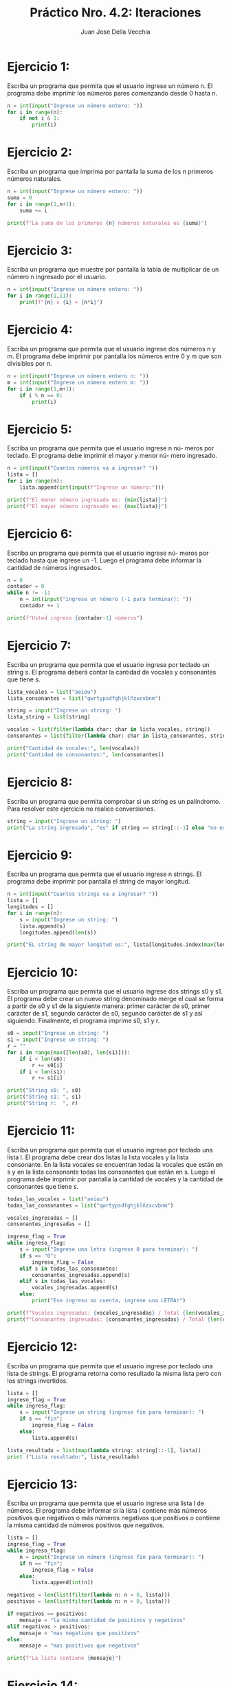 #+TITLE: Práctico Nro. 4.2: Iteraciones
#+AUTHOR: Juan Jose Della Vecchia
#+STARTUP: overview

* Ejercicio 1:
Escriba un programa que permita que el usuario ingrese un
número n. El programa debe imprimir los números pares comenzando
desde 0 hasta n.
#+begin_src python
n = int(input("Ingrese un número entero: "))
for i in range(n):
    if not i & 1:
        print(i)
#+end_src

* Ejercicio 2:
Escriba un programa que imprima por pantalla la suma de los
n primeros números naturales.
#+begin_src python
n = int(input("Ingrese un número entero: "))
suma = 0
for i in range(1,n+1):
    suma += i

print(f"La suma de los primeros {n} números naturales es {suma}")
#+end_src

* Ejercicio 3:
Escriba un programa que muestre por pantalla la tabla de 
multiplicar de un número n ingresado por el usuario.
#+begin_src python
n = int(input("Ingrese un número entero: "))
for i in range(1,11):
    print(f"{n} x {i} = {n*i}")
#+end_src

* Ejercicio 4:
Escriba un programa que permita que el usuario ingrese dos
números n y m. El programa debe imprimir por pantalla los números
entre 0 y m que son divisibles por n.
#+begin_src python
n = int(input("Ingrese un número entero n: "))
m = int(input("Ingrese un número entero m: "))
for i in range(1,m+1):
    if i % n == 0:
        print(i)
#+end_src

* Ejercicio 5:
Escriba un programa que permita que el usuario ingrese n nú-
meros por teclado. El programa debe imprimir el mayor y menor nú-
mero ingresado.
#+begin_src python
n = int(input("Cuantos números va a ingresar? "))
lista = []
for i in range(n):
    lista.append(int(input(f"Ingrese un número:")))

print(f"El menor número ingresado es: {min(lista)}")
print(f"El mayor número ingresado es: {max(lista)}")
#+end_src

* Ejercicio 6:
Escriba un programa que permita que el usuario ingrese nú-
meros por teclado hasta que ingrese un -1. Luego el programa debe
informar la cantidad de números ingresados.
#+begin_src python
n = 0
contador = 0
while n != -1:
    n = int(input("ingrese un número (-1 para terminar): "))
    contador += 1

print(f"Usted ingreso {contador-1} números")
#+end_src

* Ejercicio 7:
Escriba un programa que permita que el usuario ingrese por
teclado un string s. El programa deberá contar la cantidad de vocales
y consonantes que tiene s.
#+begin_src python
lista_vocales = list("aeiou")
lista_consonantes = list("qwrtypsdfghjklñzxcvbnm")

string = input("Ingrese un string: ")
lista_string = list(string)

vocales = list(filter(lambda char: char in lista_vocales, string))
consonantes = list(filter(lambda char: char in lista_consonantes, string))

print("Cantidad de vocales:", len(vocales))
print("Cantidad de consonantes:", len(consonantes))
#+end_src

* Ejercicio 8:
Escriba un programa que permita comprobar si un string es un
palíndromo. Para resolver este ejercicio no realice conversiones.
#+begin_src python
string = input("Ingrese un string: ")
print("La string ingresada", "es" if string == string[::-1] else "no es", "un palíndromo")
#+end_src

* Ejercicio 9:
Escriba un programa que permita que el usuario ingrese n
strings. El programa debe imprimir por pantalla el string de mayor
longitud.
#+begin_src python
n = int(input("Cuantos strings va a ingresar? "))
lista = []
longitudes = []
for i in range(n):
    s = input("Ingrese un string: ")
    lista.append(s)
    longitudes.append(len(s))
    
print("EL string de mayor longitud es:", lista[longitudes.index(max(longitudes))])
#+end_src

* Ejercicio 10:
Escriba un programa que permita que el usuario ingrese dos
strings s0 y s1. El programa debe crear un nuevo string denominado
merge el cual se forma a partir de s0 y s1 de la siguiente manera: primer
carácter de s0, primer carácter de s1, segundo carácter de s0, segundo
carácter de s1 y así siguiendo. Finalmente, el programa imprime s0, s1
y r.
#+begin_src python
s0 = input("Ingrese un string: ")
s1 = input("Ingrese un string: ")
r = ""
for i in range(max([len(s0), len(s1)])):
    if i < len(s0):
        r += s0[i]
    if i < len(s1):
        r += s1[i]

print("String s0: ", s0)
print("String s1: ", s1)
print("String r:  ", r)
#+end_src

* Ejercicio 11:
Escriba un programa que permita que el usuario ingrese por
teclado una lista l. El programa debe crear dos listas la lista vocales y la
lista consonante. En la lista vocales se encuentran todas la vocales que
están en s y en la lista consonante todas las consonantes que están en
s. Luego el programa debe imprimir por pantalla la cantidad de vocales
y la cantidad de consonantes que tiene s.
#+begin_src python
todas_las_vocales = list("aeiou")
todas_las_consonantes = list("qwrtypsdfghjklñzxcvbnm")

vocales_ingresadas = []
consonantes_ingresadas = []

ingreso_flag = True
while ingreso_flag:
    s = input("Ingrese una letra (ingrese 0 para terminar): ")
    if s == "0":
        ingreso_flag = False    
    elif s in todas_las_consonantes:
        consonantes_ingresadas.append(s)
    elif s in todas_las_vocales:
        vocales_ingresadas.append(s)
    else:    
        print("Ese ingreso no cuenta, ingrese una LETRA!")

print(f"Vocales ingresadas: {vocales_ingresadas} / Total {len(vocales_ingresadas)}")
print(f"Consonantes ingresadas: {consonantes_ingresadas} / Total {len(consonantes_ingresadas)}")
#+end_src

* Ejercicio 12:
Escriba un programa que permita que el usuario ingrese por
teclado una lista de strings. El programa retorna como resultado la
misma lista pero con los strings invertidos.
#+begin_src python
lista = []
ingreso_flag = True
while ingreso_flag:
    s = input("Ingrese un string (ingrese fin para terminar): ")
    if s == "fin":
        ingreso_flag = False
    else:
        lista.append(s)

lista_resultado = list(map(lambda string: string[::-1], lista))
print ("Lista resultado:", lista_resultado)
#+end_src

* Ejercicio 13:
Escriba un programa que permita que el usuario ingrese una
lista l de números. El programa debe informar si la lista l contiene más
números positivos que negativos o más números negativos que positivos
o contiene la misma cantidad de números positivos que negativos.
#+begin_src python
lista = []
ingreso_flag = True
while ingreso_flag:
    n = input("Ingrese un número (ingrese fin para terminar): ")
    if n == "fin":
        ingreso_flag = False
    else:
        lista.append(int(n))

negativos = len(list(filter(lambda n: n < 0, lista)))
positivos = len(list(filter(lambda n: n > 0, lista)))

if negativos == positivos:
    mensaje = "la misma cantidad de positivos y negativos"
elif negativos > positivos:
    mensaje = "mas negativos que positivos"
else:
    mensaje = "mas positivos que negativos"

print(f"La lista contiene {mensaje}")
#+end_src

* Ejercicio 14:
Escriba un programa que permita que el usuario ingrese una
lista de elementos. El programa debe informar la cantidad de números
y strings que contiene la lista.
#+begin_src python
lista = []
ingreso_flag = True
while ingreso_flag:
    elem = input("Ingrese un número (ingrese fin para terminar): ")
    if elem == "fin":
        ingreso_flag = False
    else:
        lista.append(elem)

#+end_src

* Ejercicio 15:
Escriba un programa que permita almacenar una lista de
mercaderías. Los datos requeridos por cada mercadería son: nombre
y precio. Dichos datos se almacenan en una tupla donde la primera
componente es el nombre de la mercadería y la segunda componente
es el precio. El programa debe permitir ingresar mercadería a la lista
hasta que el usuario ingrese por teclado un *. Luego el programa debe
imprimir por pantalla la lista de mercaderías ingresadas.
#+begin_src python

#+end_src

* Ejercicio 16:
Escriba un programa que permita registrar en una lista de tuplas
las materias y las notas que un alumno obtuvo durante un trimestre.
Luego el programa debe calcular el promedio general del trimestre
ingresado.
#+begin_src python

#+end_src

* Ejercicio 17:
Escriba un programa que defina un diccionario cuya clave es
un número y cuyo valor es una lista de tuplas como la del ejercicio
anterior. El programa debe crear un diccionario con tres pares clave:
valor. El primero para el primer trimestre, el segundo para el segundo
trimestre y el tercero para el tercer trimestre. Luego el programa debe
informar el promedio general del alumno.
#+begin_src python

#+end_src

* Ejercicio 18:
Cree un diccionario cuya clave sea un string y cuyo valor una
lista de números. Luego realice las siguientes actividades:
Imprima las claves.
Imprima los valores.
#+begin_src python

#+end_src

* Ejercicio 19:
Cree un diccionario cuya clave sea un número y cuyo valor
sea un string. Tanto la clave como el valor son requeridos al usuario.
Luego el diccionario debe imprimir la clave que tenga como valor el
string más largo.
#+begin_src python

#+end_src

* Ejercicio 20:
Represente los datos de una persona con un diccionario. Los
datos requeridos por personas son: dni, nombre, edad, domicilio, trabajos.
Por cada dato de una persona elija el tipo de dato más apropiado
con excepción de los trabajos dado que una persona puede tener más
de un trabajo entonces los mismos se representan con una tupla. Luego
cree una lista de personas las cuales son ingresadas por el usuario.
Posteriormente pida al usuario un número de dni e imprima los datos
correspondiente a la persona que tenga el dni ingresado por el usuario.
#+begin_src python

#+end_src
